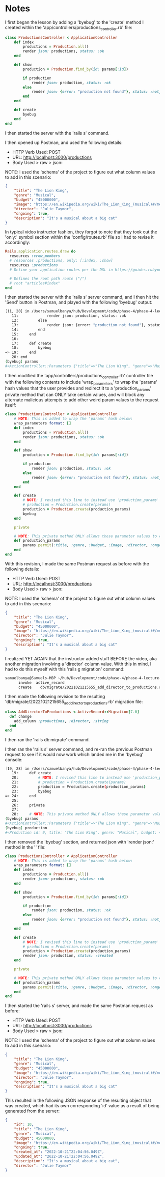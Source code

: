 * Notes
I first began the lesson by adding a 'byebug' to the 'create' method I created within the 'app/controllers/productions_controller.rb' file:
#+begin_src ruby
class ProductionsController < ApplicationController
    def index
        productions = Production.all()
        render json: productions, status: :ok
    end

    def show
        production = Production.find_by(id: params[:id])

        if production
            render json: production, status: :ok
        else
            render json: {error: "production not found"}, status: :not_found
        end
    end

    def create
        byebug
    end
end
#+end_src

I then started the server with the 'rails s' command.

I then opened up Postman, and used the following details:
- HTTP Verb Used: POST
- URL: http://localhost:3000/productions
- Body Used > raw > json:
NOTE: I used the 'schema' of the project to figure out what column values to add in this scenario:
#+begin_src json
{
    "title": "The Lion King",
    "genre": "Musical",
    "budget": "45000000",
    "image": "https://en.wikipedia.org/wiki/The_Lion_King_(musical)#/media/File:The_Lion_King_Musical.svg",
    "director": "Julie Taymor",
    "ongoing": true,
    "description": "It's a musical about a big cat"
}
#+end_src

In typical video instructor fashion, they forgot to note that they took out the 'only:' symbol section within the 'config/routes.rb' file so I had to revise it accordingly:
#+begin_src ruby
Rails.application.routes.draw do
  resources :crew_members
  # resources :productions, only: [:index, :show]
  resources :productions
  # Define your application routes per the DSL in https://guides.rubyonrails.org/routing.html

  # Defines the root path route ("/")
  # root "articles#index"
end
#+end_src

I then started the server with the 'rails s' server command, and I then hit the 'Send' button in Postman, and played with the following 'byebug' output:
#+begin_src bash
[11, 20] in /Users/samuelbanya/hub/Development/code/phase-4/phase-4-lecture-videos-create/flatiron-theater/app/controllers/productions_controller.rb
   11:             render json: production, status: :ok
   12:         else
   13:             render json: {error: "production not found"}, status: :not_found
   14:         end
   15:     end
   16:
   17:     def create
   18:         byebug
=> 19:     end
   20: end
(byebug) params
#<ActionController::Parameters {"title"=>"The Lion King", "genre"=>"Musical", "budget"=>"45000000", "image"=>"https://en.wikipedia.org/wiki/The_Lion_King_(musical)#/media/File:The_Lion_King_Musical.svg", "director"=>"Julie Taymor", "ongoing"=>true, "description"=>"It's a musical about a big cat", "controller"=>"productions", "action"=>"create", "production"=>{"title"=>"The Lion King", "genre"=>"Musical", "budget"=>"45000000", "image"=>"https://en.wikipedia.org/wiki/The_Lion_King_(musical)#/media/File:The_Lion_King_Musical.svg", "ongoing"=>true, "description"=>"It's a musical about a big cat"}} permitted: false>
#+end_src

I then modified the 'app/controllers/productions_controller.rb' controller file with the following contents to include 'wrap_parameters' to wrap the 'params' hash values that the user provides and redirect it to a 'production_params' private method that can ONLY take certain values, and will block any alternate malicious attempts to add other weird param values to the request itself:
#+begin_src ruby
class ProductionsController < ApplicationController
    # NOTE: This is added to wrap the 'params' hash below:
    wrap_parameters format: []
    def index
        productions = Production.all()
        render json: productions, status: :ok
    end

    def show
        production = Production.find_by(id: params[:id])

        if production
            render json: production, status: :ok
        else
            render json: {error: "production not found"}, status: :not_found
        end
    end

    def create
        # NOTE: I revised this line to instead use 'production_params' from the private method below:
        # production = Production.create(params)
        production = Production.create(production_params)
        byebug
    end

    private

    # NOTE: This private method ONLY allows these parameter values to come inside these 'production_params'
    def production_params
        params.permit(:title, :genre, :budget, :image, :director, :ongoing, :description)
    end
end
#+end_src

With this revision, I made the same Postman request as before with the following details:
- HTTP Verb Used: POST
- URL: http://localhost:3000/productions
- Body Used > raw > json:
NOTE: I used the 'schema' of the project to figure out what column values to add in this scenario:
#+begin_src json
{
    "title": "The Lion King",
    "genre": "Musical",
    "budget": "45000000",
    "image": "https://en.wikipedia.org/wiki/The_Lion_King_(musical)#/media/File:The_Lion_King_Musical.svg",
    "director": "Julie Taymor",
    "ongoing": true,
    "description": "It's a musical about a big cat"
}
#+end_src

I realized YET AGAIN that the instructor added stuff BEFORE the video, aka another migration involving a 'director' column value. With this in mind, I had to do this myself with this 'rails g migration' command:
#+begin_src bash
samuelbanya@Samuels-MBP ~/hub/Development/code/phase-4/phase-4-lecture-videos-create/flatiron-theater $ rails g migration add_director_to_productions
      invoke  active_record
      create    db/migrate/20221021215655_add_director_to_productions.rb
#+end_src

I then made the following revision to the resulting 'db/migrate/20221021215655_add_director_to_productions.rb' migration file:
#+begin_src ruby
class AddDirectorToProductions < ActiveRecord::Migration[7.0]
  def change
    add_column :productions, :director, :string
  end
end
#+end_src

I then ran the 'rails db:migrate' command.

I then ran the 'rails s' server command, and re-ran the previous Postman request to see if it would now work which landed me in the 'byebug' console:
#+begin_src bash
[19, 28] in /Users/samuelbanya/hub/Development/code/phase-4/phase-4-lecture-videos-create/flatiron-theater/app/controllers/productions_controller.rb
   19:     def create
   20:         # NOTE: I revised this line to instead use 'production_params' from the private method below:
   21:         # production = Production.create(params)
   22:         production = Production.create(production_params)
   23:         byebug
=> 24:     end
   25:
   26:     private
   27:
   28:     # NOTE: This private method ONLY allows these parameter values to come inside these 'production_params'
(byebug) params
#<ActionController::Parameters {"title"=>"The Lion King", "genre"=>"Musical", "budget"=>"45000000", "image"=>"https://en.wikipedia.org/wiki/The_Lion_King_(musical)#/media/File:The_Lion_King_Musical.svg", "director"=>"Julie Taymor", "ongoing"=>true, "description"=>"It's a musical about a big cat", "controller"=>"productions", "action"=>"create"} permitted: false>
(byebug) production
#<Production id: 9, title: "The Lion King", genre: "Musical", budget: 45000000, image: "https://en.wikipedia.org/wiki/The_Lion_King_(music...", ongoing: true, created_at: "2022-10-21 21:58:54.472147000 +0000", updated_at: "2022-10-21 21:58:54.472147000 +0000", description: "It's a musical about a big cat", director: "Julie Taymor">
#+end_src

I then removed the 'byebug' section, and returned json with 'render json:' method in the '' file:
#+begin_src ruby
class ProductionsController < ApplicationController
    # NOTE: This is added to wrap the 'params' hash below:
    wrap_parameters format: []
    def index
        productions = Production.all()
        render json: productions, status: :ok
    end

    def show
        production = Production.find_by(id: params[:id])

        if production
            render json: production, status: :ok
        else
            render json: {error: "production not found"}, status: :not_found
        end
    end

    def create
        # NOTE: I revised this line to instead use 'production_params' from the private method below:
        # production = Production.create(params)
        production = Production.create(production_params)
        render json: production, status: :created
    end

    private

    # NOTE: This private method ONLY allows these parameter values to come inside these 'production_params'
    def production_params
        params.permit(:title, :genre, :budget, :image, :director, :ongoing, :description)
    end
end
#+end_src

I then started the 'rails s' server, and made the same Postman request as before:

- HTTP Verb Used: POST
- URL: http://localhost:3000/productions
- Body Used > raw > json:
NOTE: I used the 'schema' of the project to figure out what column values to add in this scenario:
#+begin_src json
{
    "title": "The Lion King",
    "genre": "Musical",
    "budget": "45000000",
    "image": "https://en.wikipedia.org/wiki/The_Lion_King_(musical)#/media/File:The_Lion_King_Musical.svg",
    "director": "Julie Taymor",
    "ongoing": true,
    "description": "It's a musical about a big cat"
}
#+end_src

This resulted in the following JSON response of the resulting object that was created, which had its own corresponding 'id' value as a result of being generated from the server:
#+begin_src json
{
    "id": 10,
    "title": "The Lion King",
    "genre": "Musical",
    "budget": 45000000,
    "image": "https://en.wikipedia.org/wiki/The_Lion_King_(musical)#/media/File:The_Lion_King_Musical.svg",
    "ongoing": true,
    "created_at": "2022-10-21T22:04:56.049Z",
    "updated_at": "2022-10-21T22:04:56.049Z",
    "description": "It's a musical about a big cat",
    "director": "Julie Taymor"
}
#+end_src
